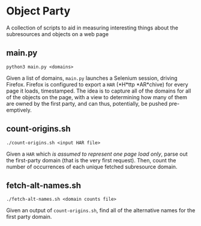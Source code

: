 * Object Party
A collection of scripts to aid in measuring interesting things about the subresources and objects on a web page

** main.py
#+BEGIN_SRC
python3 main.py <domains>
#+END_SRC
Given a list of domains, ~main.py~ launches a Selenium session, driving Firefox. Firefox is configured to export a ~HAR~ (*H*ttp *AR*chive) for every page it loads, timestamped. The idea is to capture all of the domains for all of the objects on the page, with a view to determining how many of them are owned by the first party, and can thus, potentially, be pushed pre-emptively.

** count-origins.sh
#+BEGIN_SRC
./count-origins.sh <input HAR file>
#+END_SRC
Given a ~HAR~ which /is assumed to represent one page load only/, parse out the first-party domain (that is the very first request). Then, count the number of occurrences of each unique fetched subresource domain.

** fetch-alt-names.sh
#+BEGIN_SRC
./fetch-alt-names.sh <domain counts file>
#+END_SRC
Given an output of ~count-origins.sh~, find all of the alternative names for the first party domain.
